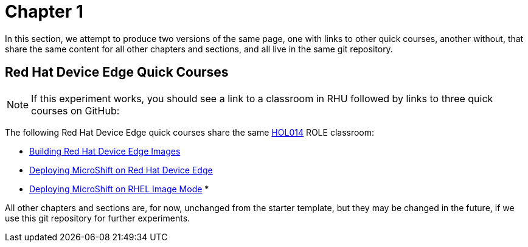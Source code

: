 = Chapter 1

In this section, we attempt to produce two versions of the same page, one with links to other quick courses, another without, that share the same content for all other chapters and sections, and all live in the same git repository.

== Red Hat Device Edge Quick Courses

NOTE: If this experiment works, you should see a link to a classroom in RHU followed by links to three quick courses on GitHub:

The following Red Hat Device Edge quick courses share the same https://role.rhu.redhat.com/rol-rhu/app/courses/hol014-9.5/pages/pr01[HOL014^] ROLE classroom:

* https://redhatquickcourses.github.io/rhde-build/[Building Red Hat Device Edge Images^]
* https://redhatquickcourses.github.io/rhde-microshift/[Deploying MicroShift on Red Hat Device Edge^]
* https://redhatquickcourses.github.io/rhde-microshift-bootc/[Deploying MicroShift on RHEL Image Mode^]
* 

All other chapters and sections are, for now, unchanged from the starter template, but they may be changed in the future, if we use this git repository for further experiments.